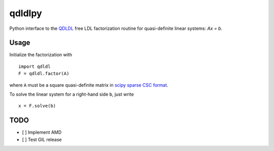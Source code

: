 qdldlpy
=======

.. image:: https://travis-ci.org/oxfordcontrol/qdldl-python.svg?branch=master
    :target: https://travis-ci.org/oxfordcontrol/qdldl-python

Python interface to the `QDLDL <https://github.com/oxfordcontrol/qdldl/>`__ free LDL factorization routine for quasi-definite linear systems: `Ax = b`.

Usage
-----

Initialize the factorization with

::

    import qdldl
    F = qdldl.factor(A)



where ``A`` must be a square quasi-definite matrix in `scipy sparse CSC format <https://docs.scipy.org/doc/scipy/reference/generated/scipy.sparse.csc_matrix.html/>`__.


To solve the linear system for a right-hand side ``b``, just write

::

    x = F.solve(b)



TODO
----

- [ ] Implement AMD
- [ ] Test GIL release




